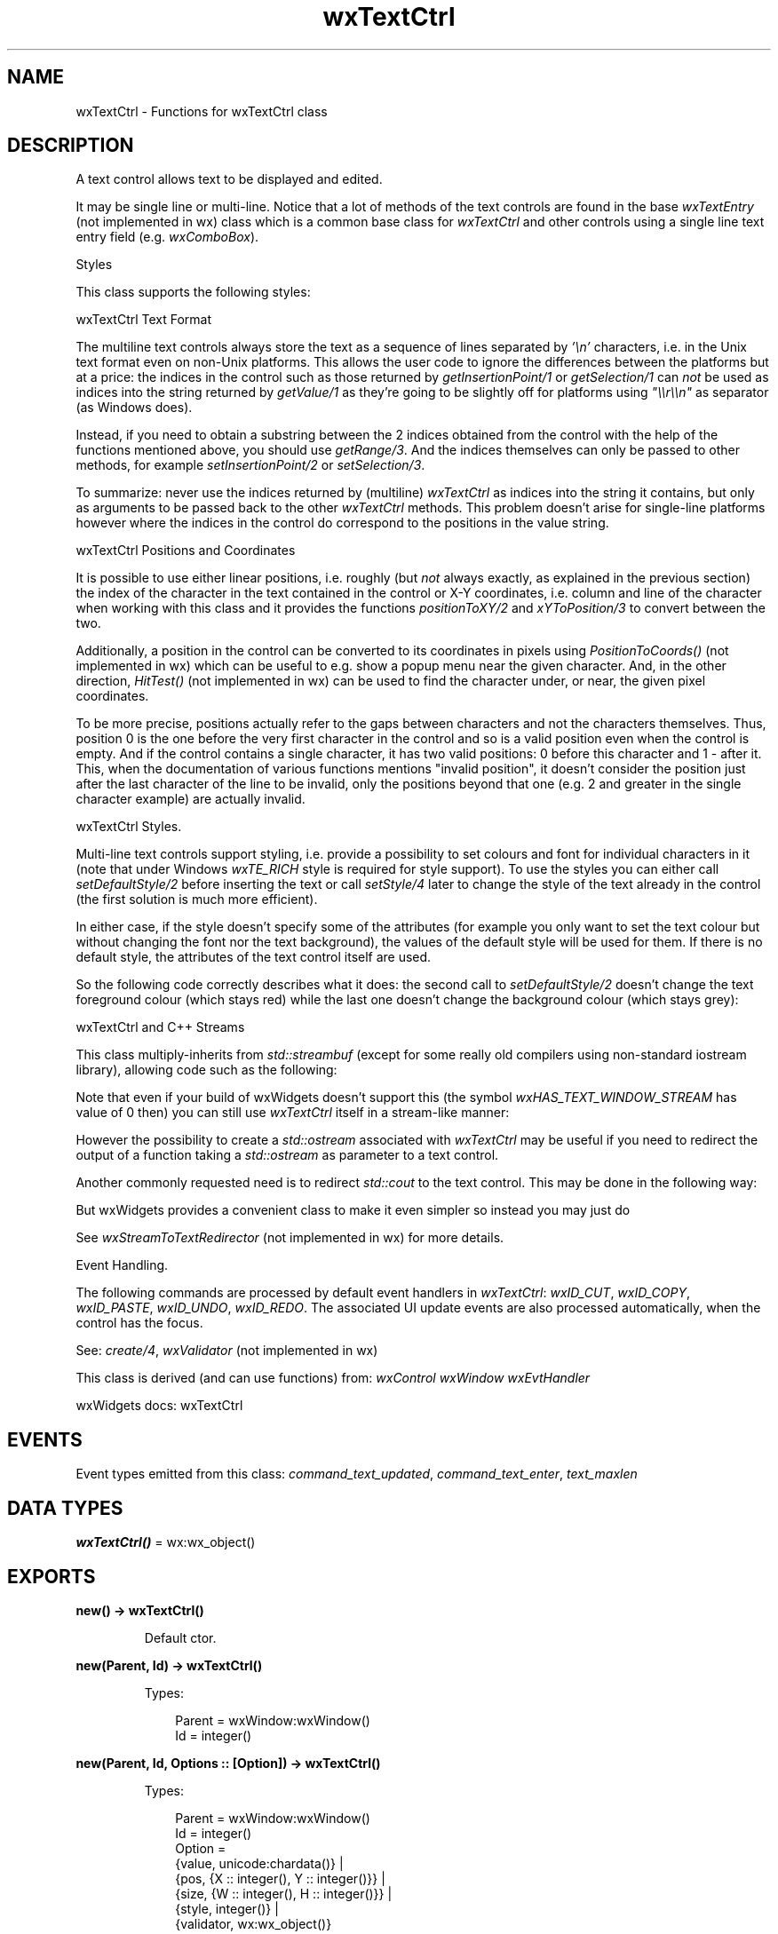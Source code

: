 .TH wxTextCtrl 3 "wx 2.2.2" "wxWidgets team." "Erlang Module Definition"
.SH NAME
wxTextCtrl \- Functions for wxTextCtrl class
.SH DESCRIPTION
.LP
A text control allows text to be displayed and edited\&.
.LP
It may be single line or multi-line\&. Notice that a lot of methods of the text controls are found in the base \fIwxTextEntry\fR\& (not implemented in wx) class which is a common base class for \fIwxTextCtrl\fR\& and other controls using a single line text entry field (e\&.g\&. \fIwxComboBox\fR\&)\&.
.LP
Styles
.LP
This class supports the following styles:
.LP
wxTextCtrl Text Format
.LP
The multiline text controls always store the text as a sequence of lines separated by \fI\&'\\n\&'\fR\& characters, i\&.e\&. in the Unix text format even on non-Unix platforms\&. This allows the user code to ignore the differences between the platforms but at a price: the indices in the control such as those returned by \fIgetInsertionPoint/1\fR\& or \fIgetSelection/1\fR\& can \fInot\fR\& be used as indices into the string returned by \fIgetValue/1\fR\& as they\&'re going to be slightly off for platforms using \fI"\\\\r\\\\n"\fR\& as separator (as Windows does)\&.
.LP
Instead, if you need to obtain a substring between the 2 indices obtained from the control with the help of the functions mentioned above, you should use \fIgetRange/3\fR\&\&. And the indices themselves can only be passed to other methods, for example \fIsetInsertionPoint/2\fR\& or \fIsetSelection/3\fR\&\&.
.LP
To summarize: never use the indices returned by (multiline) \fIwxTextCtrl\fR\& as indices into the string it contains, but only as arguments to be passed back to the other \fIwxTextCtrl\fR\& methods\&. This problem doesn\&'t arise for single-line platforms however where the indices in the control do correspond to the positions in the value string\&.
.LP
wxTextCtrl Positions and Coordinates
.LP
It is possible to use either linear positions, i\&.e\&. roughly (but \fInot\fR\& always exactly, as explained in the previous section) the index of the character in the text contained in the control or X-Y coordinates, i\&.e\&. column and line of the character when working with this class and it provides the functions \fIpositionToXY/2\fR\& and \fIxYToPosition/3\fR\& to convert between the two\&.
.LP
Additionally, a position in the control can be converted to its coordinates in pixels using \fIPositionToCoords()\fR\& (not implemented in wx) which can be useful to e\&.g\&. show a popup menu near the given character\&. And, in the other direction, \fIHitTest()\fR\& (not implemented in wx) can be used to find the character under, or near, the given pixel coordinates\&.
.LP
To be more precise, positions actually refer to the gaps between characters and not the characters themselves\&. Thus, position 0 is the one before the very first character in the control and so is a valid position even when the control is empty\&. And if the control contains a single character, it has two valid positions: 0 before this character and 1 - after it\&. This, when the documentation of various functions mentions "invalid position", it doesn\&'t consider the position just after the last character of the line to be invalid, only the positions beyond that one (e\&.g\&. 2 and greater in the single character example) are actually invalid\&.
.LP
wxTextCtrl Styles\&.
.LP
Multi-line text controls support styling, i\&.e\&. provide a possibility to set colours and font for individual characters in it (note that under Windows \fIwxTE_RICH\fR\& style is required for style support)\&. To use the styles you can either call \fIsetDefaultStyle/2\fR\& before inserting the text or call \fIsetStyle/4\fR\& later to change the style of the text already in the control (the first solution is much more efficient)\&.
.LP
In either case, if the style doesn\&'t specify some of the attributes (for example you only want to set the text colour but without changing the font nor the text background), the values of the default style will be used for them\&. If there is no default style, the attributes of the text control itself are used\&.
.LP
So the following code correctly describes what it does: the second call to \fIsetDefaultStyle/2\fR\& doesn\&'t change the text foreground colour (which stays red) while the last one doesn\&'t change the background colour (which stays grey):
.LP
wxTextCtrl and C++ Streams
.LP
This class multiply-inherits from \fIstd::streambuf\fR\& (except for some really old compilers using non-standard iostream library), allowing code such as the following:
.LP
Note that even if your build of wxWidgets doesn\&'t support this (the symbol \fIwxHAS_TEXT_WINDOW_STREAM\fR\& has value of 0 then) you can still use \fIwxTextCtrl\fR\& itself in a stream-like manner:
.LP
However the possibility to create a \fIstd::ostream\fR\& associated with \fIwxTextCtrl\fR\& may be useful if you need to redirect the output of a function taking a \fIstd::ostream\fR\& as parameter to a text control\&.
.LP
Another commonly requested need is to redirect \fIstd::cout\fR\& to the text control\&. This may be done in the following way:
.LP
But wxWidgets provides a convenient class to make it even simpler so instead you may just do
.LP
See \fIwxStreamToTextRedirector\fR\& (not implemented in wx) for more details\&.
.LP
Event Handling\&.
.LP
The following commands are processed by default event handlers in \fIwxTextCtrl\fR\&: \fIwxID_CUT\fR\&, \fIwxID_COPY\fR\&, \fIwxID_PASTE\fR\&, \fIwxID_UNDO\fR\&, \fIwxID_REDO\fR\&\&. The associated UI update events are also processed automatically, when the control has the focus\&.
.LP
See: \fIcreate/4\fR\&, \fIwxValidator\fR\& (not implemented in wx)
.LP
This class is derived (and can use functions) from: \fIwxControl\fR\& \fIwxWindow\fR\& \fIwxEvtHandler\fR\&
.LP
wxWidgets docs: wxTextCtrl
.SH "EVENTS"

.LP
Event types emitted from this class: \fIcommand_text_updated\fR\&, \fIcommand_text_enter\fR\&, \fItext_maxlen\fR\&
.SH DATA TYPES
.nf

\fBwxTextCtrl()\fR\& = wx:wx_object()
.br
.fi
.SH EXPORTS
.LP
.nf

.B
new() -> wxTextCtrl()
.br
.fi
.br
.RS
.LP
Default ctor\&.
.RE
.LP
.nf

.B
new(Parent, Id) -> wxTextCtrl()
.br
.fi
.br
.RS
.LP
Types:

.RS 3
Parent = wxWindow:wxWindow()
.br
Id = integer()
.br
.RE
.RE
.LP
.nf

.B
new(Parent, Id, Options :: [Option]) -> wxTextCtrl()
.br
.fi
.br
.RS
.LP
Types:

.RS 3
Parent = wxWindow:wxWindow()
.br
Id = integer()
.br
Option = 
.br
    {value, unicode:chardata()} |
.br
    {pos, {X :: integer(), Y :: integer()}} |
.br
    {size, {W :: integer(), H :: integer()}} |
.br
    {style, integer()} |
.br
    {validator, wx:wx_object()}
.br
.RE
.RE
.RS
.LP
Constructor, creating and showing a text control\&.
.LP
Remark: The horizontal scrollbar (wxHSCROLL style flag) will only be created for multi-line text controls\&. Without a horizontal scrollbar, text lines that don\&'t fit in the control\&'s size will be wrapped (but no newline character is inserted)\&. Single line controls don\&'t have a horizontal scrollbar, the text is automatically scrolled so that the insertion point is always visible\&.
.LP
See: \fIcreate/4\fR\&, \fIwxValidator\fR\& (not implemented in wx)
.RE
.LP
.nf

.B
destroy(This :: wxTextCtrl()) -> ok
.br
.fi
.br
.RS
.LP
Destructor, destroying the text control\&.
.RE
.LP
.nf

.B
appendText(This, Text) -> ok
.br
.fi
.br
.RS
.LP
Types:

.RS 3
This = wxTextCtrl()
.br
Text = unicode:chardata()
.br
.RE
.RE
.RS
.LP
Appends the text to the end of the text control\&.
.LP
Remark: After the text is appended, the insertion point will be at the end of the text control\&. If this behaviour is not desired, the programmer should use \fIgetInsertionPoint/1\fR\& and \fIsetInsertionPoint/2\fR\&\&.
.LP
See: \fIwriteText/2\fR\& 
.RE
.LP
.nf

.B
canCopy(This) -> boolean()
.br
.fi
.br
.RS
.LP
Types:

.RS 3
This = wxTextCtrl()
.br
.RE
.RE
.RS
.LP
Returns true if the selection can be copied to the clipboard\&.
.RE
.LP
.nf

.B
canCut(This) -> boolean()
.br
.fi
.br
.RS
.LP
Types:

.RS 3
This = wxTextCtrl()
.br
.RE
.RE
.RS
.LP
Returns true if the selection can be cut to the clipboard\&.
.RE
.LP
.nf

.B
canPaste(This) -> boolean()
.br
.fi
.br
.RS
.LP
Types:

.RS 3
This = wxTextCtrl()
.br
.RE
.RE
.RS
.LP
Returns true if the contents of the clipboard can be pasted into the text control\&.
.LP
On some platforms (Motif, GTK) this is an approximation and returns true if the control is editable, false otherwise\&.
.RE
.LP
.nf

.B
canRedo(This) -> boolean()
.br
.fi
.br
.RS
.LP
Types:

.RS 3
This = wxTextCtrl()
.br
.RE
.RE
.RS
.LP
Returns true if there is a redo facility available and the last operation can be redone\&.
.RE
.LP
.nf

.B
canUndo(This) -> boolean()
.br
.fi
.br
.RS
.LP
Types:

.RS 3
This = wxTextCtrl()
.br
.RE
.RE
.RS
.LP
Returns true if there is an undo facility available and the last operation can be undone\&.
.RE
.LP
.nf

.B
clear(This) -> ok
.br
.fi
.br
.RS
.LP
Types:

.RS 3
This = wxTextCtrl()
.br
.RE
.RE
.RS
.LP
Clears the text in the control\&.
.LP
Note that this function will generate a \fIwxEVT_TEXT\fR\& event, i\&.e\&. its effect is identical to calling \fISetValue\fR\&("")\&.
.RE
.LP
.nf

.B
copy(This) -> ok
.br
.fi
.br
.RS
.LP
Types:

.RS 3
This = wxTextCtrl()
.br
.RE
.RE
.RS
.LP
Copies the selected text to the clipboard\&.
.RE
.LP
.nf

.B
create(This, Parent, Id) -> boolean()
.br
.fi
.br
.RS
.LP
Types:

.RS 3
This = wxTextCtrl()
.br
Parent = wxWindow:wxWindow()
.br
Id = integer()
.br
.RE
.RE
.LP
.nf

.B
create(This, Parent, Id, Options :: [Option]) -> boolean()
.br
.fi
.br
.RS
.LP
Types:

.RS 3
This = wxTextCtrl()
.br
Parent = wxWindow:wxWindow()
.br
Id = integer()
.br
Option = 
.br
    {value, unicode:chardata()} |
.br
    {pos, {X :: integer(), Y :: integer()}} |
.br
    {size, {W :: integer(), H :: integer()}} |
.br
    {style, integer()} |
.br
    {validator, wx:wx_object()}
.br
.RE
.RE
.RS
.LP
Creates the text control for two-step construction\&.
.LP
This method should be called if the default constructor was used for the control creation\&. Its parameters have the same meaning as for the non-default constructor\&.
.RE
.LP
.nf

.B
cut(This) -> ok
.br
.fi
.br
.RS
.LP
Types:

.RS 3
This = wxTextCtrl()
.br
.RE
.RE
.RS
.LP
Copies the selected text to the clipboard and removes it from the control\&.
.RE
.LP
.nf

.B
discardEdits(This) -> ok
.br
.fi
.br
.RS
.LP
Types:

.RS 3
This = wxTextCtrl()
.br
.RE
.RE
.RS
.LP
Resets the internal modified flag as if the current changes had been saved\&.
.RE
.LP
.nf

.B
changeValue(This, Value) -> ok
.br
.fi
.br
.RS
.LP
Types:

.RS 3
This = wxTextCtrl()
.br
Value = unicode:chardata()
.br
.RE
.RE
.RS
.LP
Sets the new text control value\&.
.LP
It also marks the control as not-modified which means that IsModified() would return false immediately after the call to \fIchangeValue/2\fR\&\&.
.LP
The insertion point is set to the start of the control (i\&.e\&. position 0) by this function\&.
.LP
This functions does not generate the \fIwxEVT_TEXT\fR\& event but otherwise is identical to \fIsetValue/2\fR\&\&.
.LP
See overview_events_prog for more information\&.
.LP
Since: 2\&.7\&.1
.RE
.LP
.nf

.B
emulateKeyPress(This, Event) -> boolean()
.br
.fi
.br
.RS
.LP
Types:

.RS 3
This = wxTextCtrl()
.br
Event = wxKeyEvent:wxKeyEvent()
.br
.RE
.RE
.RS
.LP
This function inserts into the control the character which would have been inserted if the given key event had occurred in the text control\&.
.LP
The \fIevent\fR\& object should be the same as the one passed to \fIEVT_KEY_DOWN\fR\& handler previously by wxWidgets\&. Please note that this function doesn\&'t currently work correctly for all keys under any platform but MSW\&.
.LP
Return: true if the event resulted in a change to the control, false otherwise\&.
.RE
.LP
.nf

.B
getDefaultStyle(This) -> wxTextAttr:wxTextAttr()
.br
.fi
.br
.RS
.LP
Types:

.RS 3
This = wxTextCtrl()
.br
.RE
.RE
.RS
.LP
Returns the style currently used for the new text\&.
.LP
See: \fIsetDefaultStyle/2\fR\& 
.RE
.LP
.nf

.B
getInsertionPoint(This) -> integer()
.br
.fi
.br
.RS
.LP
Types:

.RS 3
This = wxTextCtrl()
.br
.RE
.RE
.RS
.LP
Returns the insertion point, or cursor, position\&.
.LP
This is defined as the zero based index of the character position to the right of the insertion point\&. For example, if the insertion point is at the end of the single-line text control, it is equal to \fIgetLastPosition/1\fR\&\&.
.LP
Notice that insertion position is, in general, different from the index of the character the cursor position at in the string returned by \fIgetValue/1\fR\&\&. While this is always the case for the single line controls, multi-line controls can use two characters \fI"\\\\r\\\\n"\fR\& as line separator (this is notably the case under MSW) meaning that indices in the control and its string value are offset by 1 for every line\&.
.LP
Hence to correctly get the character at the current cursor position, taking into account that there can be none if the cursor is at the end of the string, you could do the following:
.RE
.LP
.nf

.B
getLastPosition(This) -> integer()
.br
.fi
.br
.RS
.LP
Types:

.RS 3
This = wxTextCtrl()
.br
.RE
.RE
.RS
.LP
Returns the zero based index of the last position in the text control, which is equal to the number of characters in the control\&.
.RE
.LP
.nf

.B
getLineLength(This, LineNo) -> integer()
.br
.fi
.br
.RS
.LP
Types:

.RS 3
This = wxTextCtrl()
.br
LineNo = integer()
.br
.RE
.RE
.RS
.LP
Gets the length of the specified line, not including any trailing newline character(s)\&.
.LP
Return: The length of the line, or -1 if \fIlineNo\fR\& was invalid\&.
.RE
.LP
.nf

.B
getLineText(This, LineNo) -> unicode:charlist()
.br
.fi
.br
.RS
.LP
Types:

.RS 3
This = wxTextCtrl()
.br
LineNo = integer()
.br
.RE
.RE
.RS
.LP
Returns the contents of a given line in the text control, not including any trailing newline character(s)\&.
.LP
Return: The contents of the line\&.
.RE
.LP
.nf

.B
getNumberOfLines(This) -> integer()
.br
.fi
.br
.RS
.LP
Types:

.RS 3
This = wxTextCtrl()
.br
.RE
.RE
.RS
.LP
Returns the number of lines in the text control buffer\&.
.LP
The returned number is the number of logical lines, i\&.e\&. just the count of the number of newline characters in the control + 1, for wxGTK and wxOSX/Cocoa ports while it is the number of physical lines, i\&.e\&. the count of lines actually shown in the control, in wxMSW\&. Because of this discrepancy, it is not recommended to use this function\&.
.LP
Remark: Note that even empty text controls have one line (where the insertion point is), so \fIgetNumberOfLines/1\fR\& never returns 0\&.
.RE
.LP
.nf

.B
getRange(This, From, To) -> unicode:charlist()
.br
.fi
.br
.RS
.LP
Types:

.RS 3
This = wxTextCtrl()
.br
From = To = integer()
.br
.RE
.RE
.RS
.LP
Returns the string containing the text starting in the positions \fIfrom\fR\& and up to \fIto\fR\& in the control\&.
.LP
The positions must have been returned by another \fIwxTextCtrl\fR\& method\&. Please note that the positions in a multiline \fIwxTextCtrl\fR\& do \fInot\fR\& correspond to the indices in the string returned by \fIgetValue/1\fR\& because of the different new line representations (\fICR\fR\& or \fICR\fR\& LF) and so this method should be used to obtain the correct results instead of extracting parts of the entire value\&. It may also be more efficient, especially if the control contains a lot of data\&.
.RE
.LP
.nf

.B
getSelection(This) -> {From :: integer(), To :: integer()}
.br
.fi
.br
.RS
.LP
Types:

.RS 3
This = wxTextCtrl()
.br
.RE
.RE
.RS
.LP
Gets the current selection span\&.
.LP
If the returned values are equal, there was no selection\&. Please note that the indices returned may be used with the other \fIwxTextCtrl\fR\& methods but don\&'t necessarily represent the correct indices into the string returned by \fIgetValue/1\fR\& for multiline controls under Windows (at least,) you should use \fIgetStringSelection/1\fR\& to get the selected text\&.
.RE
.LP
.nf

.B
getStringSelection(This) -> unicode:charlist()
.br
.fi
.br
.RS
.LP
Types:

.RS 3
This = wxTextCtrl()
.br
.RE
.RE
.RS
.LP
Gets the text currently selected in the control\&.
.LP
If there is no selection, the returned string is empty\&.
.RE
.LP
.nf

.B
getStyle(This, Position, Style) -> boolean()
.br
.fi
.br
.RS
.LP
Types:

.RS 3
This = wxTextCtrl()
.br
Position = integer()
.br
Style = wxTextAttr:wxTextAttr()
.br
.RE
.RE
.RS
.LP
Returns the style at this position in the text control\&.
.LP
Not all platforms support this function\&.
.LP
Return: true on success, false if an error occurred (this may also mean that the styles are not supported under this platform)\&.
.LP
See: \fIsetStyle/4\fR\&, \fIwxTextAttr\fR\& 
.RE
.LP
.nf

.B
getValue(This) -> unicode:charlist()
.br
.fi
.br
.RS
.LP
Types:

.RS 3
This = wxTextCtrl()
.br
.RE
.RE
.RS
.LP
Gets the contents of the control\&.
.LP
Notice that for a multiline text control, the lines will be separated by (Unix-style) \fI\\n\fR\& characters, even under Windows where they are separated by a \fI\\r\\n\fR\& sequence in the native control\&.
.RE
.LP
.nf

.B
isEditable(This) -> boolean()
.br
.fi
.br
.RS
.LP
Types:

.RS 3
This = wxTextCtrl()
.br
.RE
.RE
.RS
.LP
Returns true if the controls contents may be edited by user (note that it always can be changed by the program)\&.
.LP
In other words, this functions returns true if the control hasn\&'t been put in read-only mode by a previous call to \fIsetEditable/2\fR\&\&.
.RE
.LP
.nf

.B
isModified(This) -> boolean()
.br
.fi
.br
.RS
.LP
Types:

.RS 3
This = wxTextCtrl()
.br
.RE
.RE
.RS
.LP
Returns true if the text has been modified by user\&.
.LP
Note that calling \fIsetValue/2\fR\& doesn\&'t make the control modified\&.
.LP
See: \fImarkDirty/1\fR\& 
.RE
.LP
.nf

.B
isMultiLine(This) -> boolean()
.br
.fi
.br
.RS
.LP
Types:

.RS 3
This = wxTextCtrl()
.br
.RE
.RE
.RS
.LP
Returns true if this is a multi line edit control and false otherwise\&.
.LP
See: \fIisSingleLine/1\fR\& 
.RE
.LP
.nf

.B
isSingleLine(This) -> boolean()
.br
.fi
.br
.RS
.LP
Types:

.RS 3
This = wxTextCtrl()
.br
.RE
.RE
.RS
.LP
Returns true if this is a single line edit control and false otherwise\&.
.LP
See: \fIisSingleLine/1\fR\&, \fIisMultiLine/1\fR\& 
.RE
.LP
.nf

.B
loadFile(This, Filename) -> boolean()
.br
.fi
.br
.RS
.LP
Types:

.RS 3
This = wxTextCtrl()
.br
Filename = unicode:chardata()
.br
.RE
.RE
.LP
.nf

.B
loadFile(This, Filename, Options :: [Option]) -> boolean()
.br
.fi
.br
.RS
.LP
Types:

.RS 3
This = wxTextCtrl()
.br
Filename = unicode:chardata()
.br
Option = {fileType, integer()}
.br
.RE
.RE
.RS
.LP
Loads and displays the named file, if it exists\&.
.LP
Return: true if successful, false otherwise\&.
.RE
.LP
.nf

.B
markDirty(This) -> ok
.br
.fi
.br
.RS
.LP
Types:

.RS 3
This = wxTextCtrl()
.br
.RE
.RE
.RS
.LP
Mark text as modified (dirty)\&.
.LP
See: \fIisModified/1\fR\& 
.RE
.LP
.nf

.B
paste(This) -> ok
.br
.fi
.br
.RS
.LP
Types:

.RS 3
This = wxTextCtrl()
.br
.RE
.RE
.RS
.LP
Pastes text from the clipboard to the text item\&.
.RE
.LP
.nf

.B
positionToXY(This, Pos) -> Result
.br
.fi
.br
.RS
.LP
Types:

.RS 3
Result = {Res :: boolean(), X :: integer(), Y :: integer()}
.br
This = wxTextCtrl()
.br
Pos = integer()
.br
.RE
.RE
.RS
.LP
Converts given position to a zero-based column, line number pair\&.
.LP
Return: true on success, false on failure (most likely due to a too large position parameter)\&.
.LP
See: \fIxYToPosition/3\fR\& 
.RE
.LP
.nf

.B
redo(This) -> ok
.br
.fi
.br
.RS
.LP
Types:

.RS 3
This = wxTextCtrl()
.br
.RE
.RE
.RS
.LP
If there is a redo facility and the last operation can be redone, redoes the last operation\&.
.LP
Does nothing if there is no redo facility\&.
.RE
.LP
.nf

.B
remove(This, From, To) -> ok
.br
.fi
.br
.RS
.LP
Types:

.RS 3
This = wxTextCtrl()
.br
From = To = integer()
.br
.RE
.RE
.RS
.LP
Removes the text starting at the first given position up to (but not including) the character at the last position\&.
.LP
This function puts the current insertion point position at \fIto\fR\& as a side effect\&.
.RE
.LP
.nf

.B
replace(This, From, To, Value) -> ok
.br
.fi
.br
.RS
.LP
Types:

.RS 3
This = wxTextCtrl()
.br
From = To = integer()
.br
Value = unicode:chardata()
.br
.RE
.RE
.RS
.LP
Replaces the text starting at the first position up to (but not including) the character at the last position with the given text\&.
.LP
This function puts the current insertion point position at \fIto\fR\& as a side effect\&.
.RE
.LP
.nf

.B
saveFile(This) -> boolean()
.br
.fi
.br
.RS
.LP
Types:

.RS 3
This = wxTextCtrl()
.br
.RE
.RE
.LP
.nf

.B
saveFile(This, Options :: [Option]) -> boolean()
.br
.fi
.br
.RS
.LP
Types:

.RS 3
This = wxTextCtrl()
.br
Option = {file, unicode:chardata()} | {fileType, integer()}
.br
.RE
.RE
.RS
.LP
Saves the contents of the control in a text file\&.
.LP
Return: true if the operation was successful, false otherwise\&.
.RE
.LP
.nf

.B
setDefaultStyle(This, Style) -> boolean()
.br
.fi
.br
.RS
.LP
Types:

.RS 3
This = wxTextCtrl()
.br
Style = wxTextAttr:wxTextAttr()
.br
.RE
.RE
.RS
.LP
Changes the default style to use for the new text which is going to be added to the control\&.
.LP
This applies both to the text added programmatically using \fIwriteText/2\fR\& or \fIappendText/2\fR\& and to the text entered by the user interactively\&.
.LP
If either of the font, foreground, or background colour is not set in \fIstyle\fR\&, the values of the previous default style are used for them\&. If the previous default style didn\&'t set them neither, the global font or colours of the text control itself are used as fall back\&.
.LP
However if the \fIstyle\fR\& parameter is the default \fIwxTextAttr\fR\&, then the default style is just reset (instead of being combined with the new style which wouldn\&'t change it at all)\&.
.LP
Return: true on success, false if an error occurred (this may also mean that the styles are not supported under this platform)\&.
.LP
See: \fIgetDefaultStyle/1\fR\& 
.RE
.LP
.nf

.B
setEditable(This, Editable) -> ok
.br
.fi
.br
.RS
.LP
Types:

.RS 3
This = wxTextCtrl()
.br
Editable = boolean()
.br
.RE
.RE
.RS
.LP
Makes the text item editable or read-only, overriding the \fIwxTE_READONLY\fR\& flag\&.
.LP
See: \fIisEditable/1\fR\& 
.RE
.LP
.nf

.B
setInsertionPoint(This, Pos) -> ok
.br
.fi
.br
.RS
.LP
Types:

.RS 3
This = wxTextCtrl()
.br
Pos = integer()
.br
.RE
.RE
.RS
.LP
Sets the insertion point at the given position\&.
.RE
.LP
.nf

.B
setInsertionPointEnd(This) -> ok
.br
.fi
.br
.RS
.LP
Types:

.RS 3
This = wxTextCtrl()
.br
.RE
.RE
.RS
.LP
Sets the insertion point at the end of the text control\&.
.LP
This is equivalent to calling \fIsetInsertionPoint/2\fR\& with \fIgetLastPosition/1\fR\& argument\&.
.RE
.LP
.nf

.B
setMaxLength(This, Len) -> ok
.br
.fi
.br
.RS
.LP
Types:

.RS 3
This = wxTextCtrl()
.br
Len = integer()
.br
.RE
.RE
.RS
.LP
This function sets the maximum number of characters the user can enter into the control\&.
.LP
In other words, it allows limiting the text value length to \fIlen\fR\& not counting the terminating \fINUL\fR\& character\&.
.LP
If \fIlen\fR\& is 0, the previously set max length limit, if any, is discarded and the user may enter as much text as the underlying native text control widget supports (typically at least 32Kb)\&. If the user tries to enter more characters into the text control when it already is filled up to the maximal length, a \fIwxEVT_TEXT_MAXLEN\fR\& event is sent to notify the program about it (giving it the possibility to show an explanatory message, for example) and the extra input is discarded\&.
.LP
Note that in wxGTK this function may only be used with single line text controls\&.
.RE
.LP
.nf

.B
setSelection(This, From, To) -> ok
.br
.fi
.br
.RS
.LP
Types:

.RS 3
This = wxTextCtrl()
.br
From = To = integer()
.br
.RE
.RE
.RS
.LP
Selects the text starting at the first position up to (but not including) the character at the last position\&.
.LP
If both parameters are equal to -1 all text in the control is selected\&.
.LP
Notice that the insertion point will be moved to \fIfrom\fR\& by this function\&.
.LP
See: \fISelectAll()\fR\& (not implemented in wx)
.RE
.LP
.nf

.B
setStyle(This, Start, End, Style) -> boolean()
.br
.fi
.br
.RS
.LP
Types:

.RS 3
This = wxTextCtrl()
.br
Start = End = integer()
.br
Style = wxTextAttr:wxTextAttr()
.br
.RE
.RE
.RS
.LP
Changes the style of the given range\&.
.LP
If any attribute within \fIstyle\fR\& is not set, the corresponding attribute from \fIgetDefaultStyle/1\fR\& is used\&.
.LP
Return: true on success, false if an error occurred (this may also mean that the styles are not supported under this platform)\&.
.LP
See: \fIgetStyle/3\fR\&, \fIwxTextAttr\fR\& 
.RE
.LP
.nf

.B
setValue(This, Value) -> ok
.br
.fi
.br
.RS
.LP
Types:

.RS 3
This = wxTextCtrl()
.br
Value = unicode:chardata()
.br
.RE
.RE
.RS
.LP
Sets the new text control value\&.
.LP
It also marks the control as not-modified which means that IsModified() would return false immediately after the call to \fIsetValue/2\fR\&\&.
.LP
The insertion point is set to the start of the control (i\&.e\&. position 0) by this function unless the control value doesn\&'t change at all, in which case the insertion point is left at its original position\&.
.LP
Note that, unlike most other functions changing the controls values, this function generates a \fIwxEVT_TEXT\fR\& event\&. To avoid this you can use \fIchangeValue/2\fR\& instead\&.
.RE
.LP
.nf

.B
showPosition(This, Pos) -> ok
.br
.fi
.br
.RS
.LP
Types:

.RS 3
This = wxTextCtrl()
.br
Pos = integer()
.br
.RE
.RE
.RS
.LP
Makes the line containing the given position visible\&.
.RE
.LP
.nf

.B
undo(This) -> ok
.br
.fi
.br
.RS
.LP
Types:

.RS 3
This = wxTextCtrl()
.br
.RE
.RE
.RS
.LP
If there is an undo facility and the last operation can be undone, undoes the last operation\&.
.LP
Does nothing if there is no undo facility\&.
.RE
.LP
.nf

.B
writeText(This, Text) -> ok
.br
.fi
.br
.RS
.LP
Types:

.RS 3
This = wxTextCtrl()
.br
Text = unicode:chardata()
.br
.RE
.RE
.RS
.LP
Writes the text into the text control at the current insertion position\&.
.LP
Remark: Newlines in the text string are the only control characters allowed, and they will cause appropriate line breaks\&. See operator<<() and \fIappendText/2\fR\& for more convenient ways of writing to the window\&. After the write operation, the insertion point will be at the end of the inserted text, so subsequent write operations will be appended\&. To append text after the user may have interacted with the control, call \fIsetInsertionPointEnd/1\fR\& before writing\&.
.RE
.LP
.nf

.B
xYToPosition(This, X, Y) -> integer()
.br
.fi
.br
.RS
.LP
Types:

.RS 3
This = wxTextCtrl()
.br
X = Y = integer()
.br
.RE
.RE
.RS
.LP
Converts the given zero based column and line number to a position\&.
.LP
Return: The position value, or -1 if x or y was invalid\&.
.RE